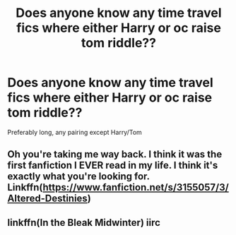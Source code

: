 #+TITLE: Does anyone know any time travel fics where either Harry or oc raise tom riddle??

* Does anyone know any time travel fics where either Harry or oc raise tom riddle??
:PROPERTIES:
:Author: Bandnerd111
:Score: 2
:DateUnix: 1596937207.0
:DateShort: 2020-Aug-09
:FlairText: Request
:END:
Preferably long, any pairing except Harry/Tom


** Oh you're taking me way back. I think it was the first fanfiction I EVER read in my life. I think it's exactly what you're looking for. Linkffn([[https://www.fanfiction.net/s/3155057/3/Altered-Destinies]])
:PROPERTIES:
:Author: disastrician
:Score: 2
:DateUnix: 1596938871.0
:DateShort: 2020-Aug-09
:END:


** linkffn(In the Bleak Midwinter) iirc
:PROPERTIES:
:Author: TreadmillOfFate
:Score: 1
:DateUnix: 1596962698.0
:DateShort: 2020-Aug-09
:END:
